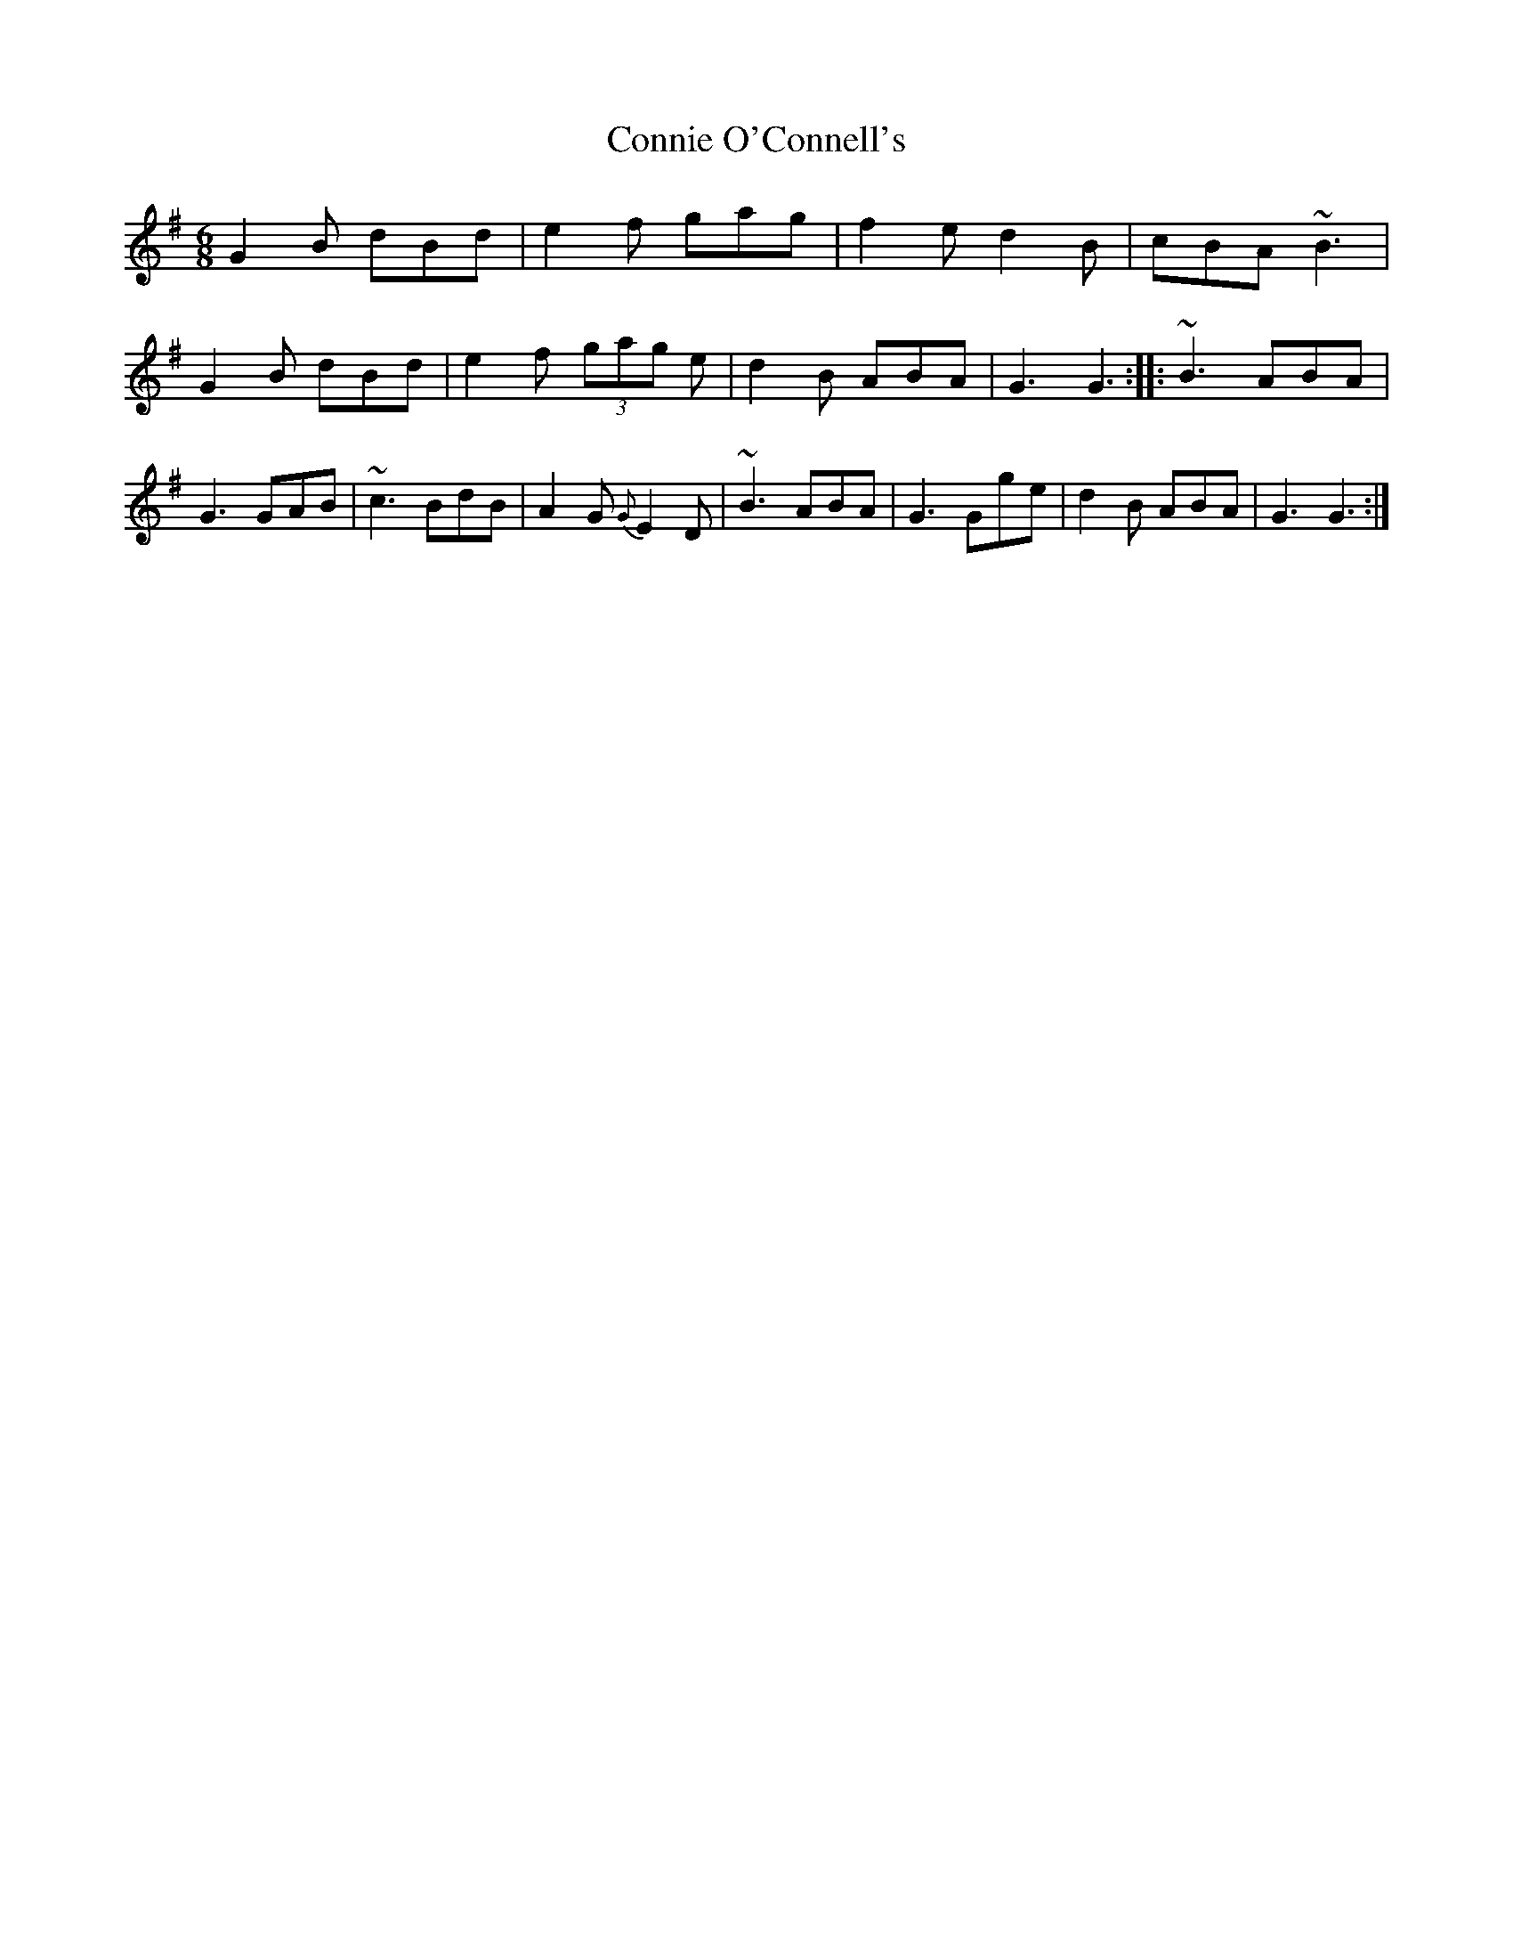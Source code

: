 X: 15
T:Connie O'Connell's
M:6/8
L:1/8
S:Dianna Boullier, Bangor, Down (fiddle)
R:Slide
D:Session tape - Bangor, Down 198?
N:As played
Z:Bernie Stocks
K:G
G2B dBd | e2f gag | f2e d2B | cBA ~B3 | G2B dBd | e2f (3gag e | d2B ABA | G3 G3 ::\
~B3 ABA | G3 GAB | ~c3 BdB | A2G {G}E2D | ~B3 ABA | G3 Gge | d2B ABA | G3 G3 :|
